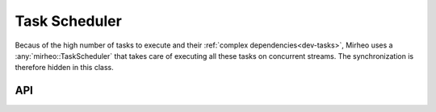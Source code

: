 .. _dev-task-scheduler:

Task Scheduler
==============

Becaus of the high number of tasks to execute and their :ref:`complex dependencies<dev-tasks>`, Mirheo uses
a :any:`mirheo::TaskScheduler` that takes care of executing all these tasks on concurrent streams.
The synchronization is therefore hidden in this class.

API
---

.. doxygenclass:: mirheo::TaskScheduler
   :project: mirheo
   :members:

